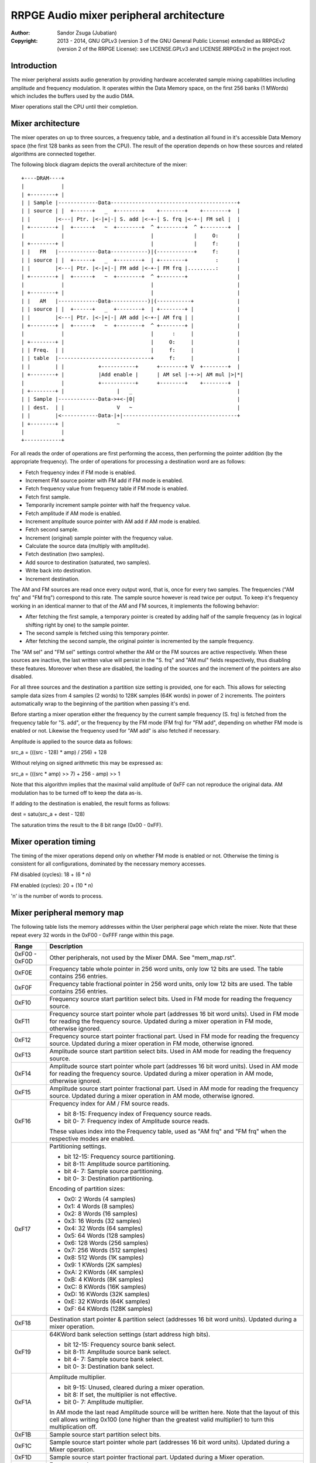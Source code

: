 
RRPGE Audio mixer peripheral architecture
==============================================================================

:Author:    Sandor Zsuga (Jubatian)
:Copyright: 2013 - 2014, GNU GPLv3 (version 3 of the GNU General Public
            License) extended as RRPGEv2 (version 2 of the RRPGE License): see
            LICENSE.GPLv3 and LICENSE.RRPGEv2 in the project root.




Introduction
------------------------------------------------------------------------------


The mixer peripheral assists audio generation by providing hardware
accelerated sample mixing capabilities including amplitude and frequency
modulation. It operates within the Data Memory space, on the first 256 banks
(1 MWords) which includes the buffers used by the audio DMA.

Mixer operations stall the CPU until their completion.




Mixer architecture
------------------------------------------------------------------------------


The mixer operates on up to three sources, a frequency table, and a
destination all found in it's accessible Data Memory space (the first 128
banks as seen from the CPU). The result of the operation depends on how these
sources and related algorithms are connected together.

The following block diagram depicts the overall architecture of the mixer: ::


    +----DRAM----+
    |            |
    | +--------+ |
    | | Sample |-------------Data-----------------------------------------+
    | | source | |  +------+   _  +--------+    +--------+    +--------+  |
    | |        |<---| Ptr. |<-|+|-| S. add |<-+-| S. frq |<-+-| FM sel |  |
    | +--------+ |  +------+   ~  +--------+  ^ +--------+  ^ +--------+  |
    |            |                            |             |     O:      |
    | +--------+ |                            |             |     f:      |
    | |   FM   |-------------Data------------)|(------------+     f:      |
    | | source | |  +------+   _  +--------+  | +--------+         :      |
    | |        |<---| Ptr. |<-|+|-| FM add |<-+-| FM frq |.........:      |
    | +--------+ |  +------+   ~  +--------+  ^ +--------+                |
    |            |                            |                           |
    | +--------+ |                            |                           |
    | |   AM   |-------------Data------------)|(-----------+              |
    | | source | |  +------+   _  +--------+  | +--------+ |              |
    | |        |<---| Ptr. |<-|+|-| AM add |<-+-| AM frq | |              |
    | +--------+ |  +------+   ~  +--------+  ^ +--------+ |              |
    |            |                            |      :     |              |
    | +--------+ |                            |     O:     |              |
    | | Freq.  | |                            |     f:     |              |
    | | table  |------------------------------+     f:     |              |
    | |        | |           +-----------+      +--------+ V  +--------+  |
    | +--------+ |           |Add enable |      | AM sel |-+->| AM mul |>|*|
    |            |           +-----------+      +--------+    +--------+  |
    | +--------+ |                 |   _                                  |
    | | Sample |-------------Data->+<-|0|                                 |
    | | dest.  | |                 V   ~                                  |
    | |        |<------------Data-|+|-------------------------------------+
    | +--------+ |                 ~
    |            |
    +------------+


For all reads the order of operations are first performing the access, then
performing the pointer addition (by the appropriate frequency). The order of
operations for processing a destination word are as follows:

- Fetch frequency index if FM mode is enabled.
- Increment FM source pointer with FM add if FM mode is enabled.
- Fetch frequency value from frequency table if FM mode is enabled.
- Fetch first sample.
- Temporarily increment sample pointer with half the frequency value.
- Fetch amplitude if AM mode is enabled.
- Increment amplitude source pointer with AM add if AM mode is enabled.
- Fetch second sample.
- Increment (original) sample pointer with the frequency value.
- Calculate the source data (multiply with amplitude).
- Fetch destination (two samples).
- Add source to destination (saturated, two samples).
- Write back into destination.
- Increment destination.

The AM and FM sources are read once every output word, that is, once for every
two samples. The frequencies ("AM frq" and "FM frq") correspond to this rate.
The sample source however is read twice per output. To keep it's frequency
working in an identical manner to that of the AM and FM sources, it implements
the following behavior:

- After fetching the first sample, a temporary pointer is created by adding
  half of the sample frequency (as in logical shifting right by one) to the
  sample pointer.

- The second sample is fetched using this temporary pointer.

- After fetching the second sample, the original pointer is incremented by the
  sample frequency.

The "AM sel" and "FM sel" settings control whether the AM or the FM sources
are active respectively. When these sources are inactive, the last written
value will persist in the "S. frq" and "AM mul" fields respectively, thus
disabling these features. Moreover when these are disabled, the loading of the
sources and the increment of the pointers are also disabled.

For all three sources and the destination a partition size setting is
provided, one for each. This allows for selecting sample data sizes from 4
samples (2 words) to 128K samples (64K words) in power of 2 increments. The
pointers automatically wrap to the beginning of the partition when passing
it's end.

Before starting a mixer operation either the frequency by the current sample
frequency (S. frq) is fetched from the frequency table for "S. add", or the
frequency by the FM mode (FM frq) for "FM add", depending on whether FM mode
is enabled or not. Likewise the frequency used for "AM add" is also fetched if
necessary.

Amplitude is applied to the source data as follows:

src_a = (((src - 128) * amp) / 256) + 128

Without relying on signed arithmetic this may be expressed as:

src_a = (((src * amp) >> 7) + 256 - amp) >> 1

Note that this algorithm implies that the maximal valid amplitude of 0xFF can
not reproduce the original data. AM modulation has to be turned off to keep
the data as-is.

If adding to the destination is enabled, the result forms as follows:

dest = satu(src_a + dest - 128)

The saturation trims the result to the 8 bit range (0x00 - 0xFF).




Mixer operation timing
------------------------------------------------------------------------------


The timing of the mixer operations depend only on whether FM mode is enabled
or not. Otherwise the timing is consistent for all configurations, dominated
by the necessary memory accesses.

FM disabled (cycles): 18 + (6 * n)

FM enabled (cycles): 20 + (10 * n)

'n' is the number of words to process.




Mixer peripheral memory map
------------------------------------------------------------------------------


The following table lists the memory addresses within the User peripheral page
which relate the mixer. Note that these repeat every 32 words in the 0xF00 -
0xFFF range within this page.

+--------+-------------------------------------------------------------------+
| Range  | Description                                                       |
+========+===================================================================+
| 0xF00  |                                                                   |
| \-     | Other peripherals, not used by the Mixer DMA. See "mem_map.rst".  |
| 0xF0D  |                                                                   |
+--------+-------------------------------------------------------------------+
| 0xF0E  | Frequency table whole pointer in 256 word units, only low 12 bits |
|        | are used. The table contains 256 entries.                         |
+--------+-------------------------------------------------------------------+
| 0xF0F  | Frequency table fractional pointer in 256 word units, only low 12 |
|        | bits are used. The table contains 256 entries.                    |
+--------+-------------------------------------------------------------------+
| 0xF10  | Frequency source start partition select bits. Used in FM mode for |
|        | reading the frequency source.                                     |
+--------+-------------------------------------------------------------------+
|        | Frequency source start pointer whole part (addresses 16 bit word  |
| 0xF11  | units). Used in FM mode for reading the frequency source. Updated |
|        | during a mixer operation in FM mode, otherwise ignored.           |
+--------+-------------------------------------------------------------------+
|        | Frequency source start pointer fractional part. Used in FM mode   |
| 0xF12  | for reading the frequency source. Updated during a mixer          |
|        | operation in FM mode, otherwise ignored.                          |
+--------+-------------------------------------------------------------------+
| 0xF13  | Amplitude source start partition select bits. Used in AM mode for |
|        | reading the frequency source.                                     |
+--------+-------------------------------------------------------------------+
|        | Amplitude source start pointer whole part (addresses 16 bit word  |
| 0xF14  | units). Used in AM mode for reading the frequency source. Updated |
|        | during a mixer operation in AM mode, otherwise ignored.           |
+--------+-------------------------------------------------------------------+
|        | Amplitude source start pointer fractional part. Used in AM mode   |
| 0xF15  | for reading the frequency source. Updated during a mixer          |
|        | operation in AM mode, otherwise ignored.                          |
+--------+-------------------------------------------------------------------+
|        | Frequency index for AM / FM source reads.                         |
| 0xF16  |                                                                   |
|        | - bit  8-15: Frequency index of Frequency source reads.           |
|        | - bit  0- 7: Frequency index of Amplitude source reads.           |
|        |                                                                   |
|        | These values index into the Frequency table, used as "AM frq" and |
|        | "FM frq" when the respective modes are enabled.                   |
+--------+-------------------------------------------------------------------+
|        | Partitioning settings.                                            |
| 0xF17  |                                                                   |
|        | - bit 12-15: Frequency source partitioning.                       |
|        | - bit  8-11: Amplitude source partitioning.                       |
|        | - bit  4- 7: Sample source partitioning.                          |
|        | - bit  0- 3: Destination partitioning.                            |
|        |                                                                   |
|        | Encoding of partition sizes:                                      |
|        |                                                                   |
|        | - 0x0: 2 Words (4 samples)                                        |
|        | - 0x1: 4 Words (8 samples)                                        |
|        | - 0x2: 8 Words (16 samples)                                       |
|        | - 0x3: 16 Words (32 samples)                                      |
|        | - 0x4: 32 Words (64 samples)                                      |
|        | - 0x5: 64 Words (128 samples)                                     |
|        | - 0x6: 128 Words (256 samples)                                    |
|        | - 0x7: 256 Words (512 samples)                                    |
|        | - 0x8: 512 Words (1K samples)                                     |
|        | - 0x9: 1 KWords (2K samples)                                      |
|        | - 0xA: 2 KWords (4K samples)                                      |
|        | - 0xB: 4 KWords (8K samples)                                      |
|        | - 0xC: 8 KWords (16K samples)                                     |
|        | - 0xD: 16 KWords (32K samples)                                    |
|        | - 0xE: 32 KWords (64K samples)                                    |
|        | - 0xF: 64 KWords (128K samples)                                   |
+--------+-------------------------------------------------------------------+
| 0xF18  | Destination start pointer & partition select (addresses 16 bit    |
|        | word units). Updated during a mixer operation.                    |
+--------+-------------------------------------------------------------------+
|        | 64KWord bank selection settings (start address high bits).        |
| 0xF19  |                                                                   |
|        | - bit 12-15: Frequency source bank select.                        |
|        | - bit  8-11: Amplitude source bank select.                        |
|        | - bit  4- 7: Sample source bank select.                           |
|        | - bit  0- 3: Destination bank select.                             |
+--------+-------------------------------------------------------------------+
|        | Amplitude multiplier.                                             |
| 0xF1A  |                                                                   |
|        | - bit  9-15: Unused, cleared during a mixer operation.            |
|        | - bit     8: If set, the multiplier is not effective.             |
|        | - bit  0- 7: Amplitude multiplier.                                |
|        |                                                                   |
|        | In AM mode the last read Amplitude source will be written here.   |
|        | Note that the layout of this cell allows writing 0x100 (one       |
|        | higher than the greatest valid multiplier) to turn this           |
|        | multiplication off.                                               |
+--------+-------------------------------------------------------------------+
| 0xF1B  | Sample source start partition select bits.                        |
+--------+-------------------------------------------------------------------+
| 0xF1C  | Sample source start pointer whole part (addresses 16 bit word     |
|        | units). Updated during a Mixer operation.                         |
+--------+-------------------------------------------------------------------+
| 0xF1D  | Sample source start pointer fractional part. Updated during a     |
|        | Mixer operation.                                                  |
+--------+-------------------------------------------------------------------+
|        | Frequency select.                                                 |
| 0xF1E  |                                                                   |
|        | - bit  8-15: Unused, cleared during a mixer operation.            |
|        | - bit  0- 7: Frequency of Sample source reads.                    |
|        |                                                                   |
|        | The value indexes into the frequency table, fetching the "S. add" |
|        | value. In FM mode the last read Frequency source will be written  |
|        | here.                                                             |
+--------+-------------------------------------------------------------------+
|        | Start on write & DMA mode.                                        |
| 0xF1F  |                                                                   |
|        | - bit    15: FM mode enabled if set, the FM source is used.       |
|        | - bit    14: AM mode enabled if set, the AM source is used.       |
|        | - bit    13: Destination overwrite if set (otherwise sat. add).   |
|        | - bit  9-12: Unused.                                              |
|        | - bit  0- 8: Number of words to process; 0: 512 (1024 samples).   |
+--------+-------------------------------------------------------------------+

The Frequency table contains 256 entries of 16.16 fixed point in two separate
arrays indexed by 0xF0E and 0xF0F. The table is indexed by the "S. frq", "FM
frq" or "AM frq" values producing the respective "S. add", "FM add" and "AM
add" values.

Note that bits marked unused keep any value written to them unless otherwise
specified in the memory map.
